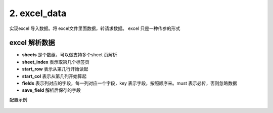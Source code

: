 2. excel_data
=========================================
实现excel 导入数据。将 excel文件里面数据，转请求数据。
excel 只是一种传参的形式


excel 解析数据
>>>>>>>>>>>>>>>>>>>>>>>>>>>>>>>>>>>>>>


* **sheets** 是个数组，可以做支持多个sheet 页解析
* **sheet_index**  表示取第几个标签页
* **start_row**    表示从第几行开始读起
* **start_col**    表示从第几列开始算起
* **fields**       表示列对应的字段，每一列对应一个字段，key 表示字段，按照顺序来。must 表示必传，否则忽略数据
* **save_field**   解析后保存的字段


配置示例

    .. code-block:: yaml
     :caption: jira 批量导入



          # excel 解析 实现类
          - key: excel_data
            path: collect.service_imp.request_handlers.handlers.excelData
            class_name: excelData
            method: handler

          handler_params:
           - key: excel_data
             file_field: file
             sheets:
               - key: page1
                 name: "第一页"
                 sheet_index: 0
                 start_row: 2
                 start_col: 0
                 fields:
                   - key: summary
                     name: 标题
                     must: true
                   - key: description
                     name: 描述
                   - key: beans
                     name: 云豆
                   - key: componentName
                     name: 模块
                   - key: issueType
                     name: 问题类型
                   - key: duedate
                     name: 到期日
                   - key: reporter
                     name: 报告人
                   - key: assignee
                     name: 经办人
                   - key: projectKey
                     name: 空间
                     must: true
                   - key: priority
                     name: 优先级
                   - key: label
                     name: 标签
                   - key: hasScript
                     name: 是否包含脚本
                   - key: fixVersion
                     name: 修复版本
                 save_field: 'issueList'

